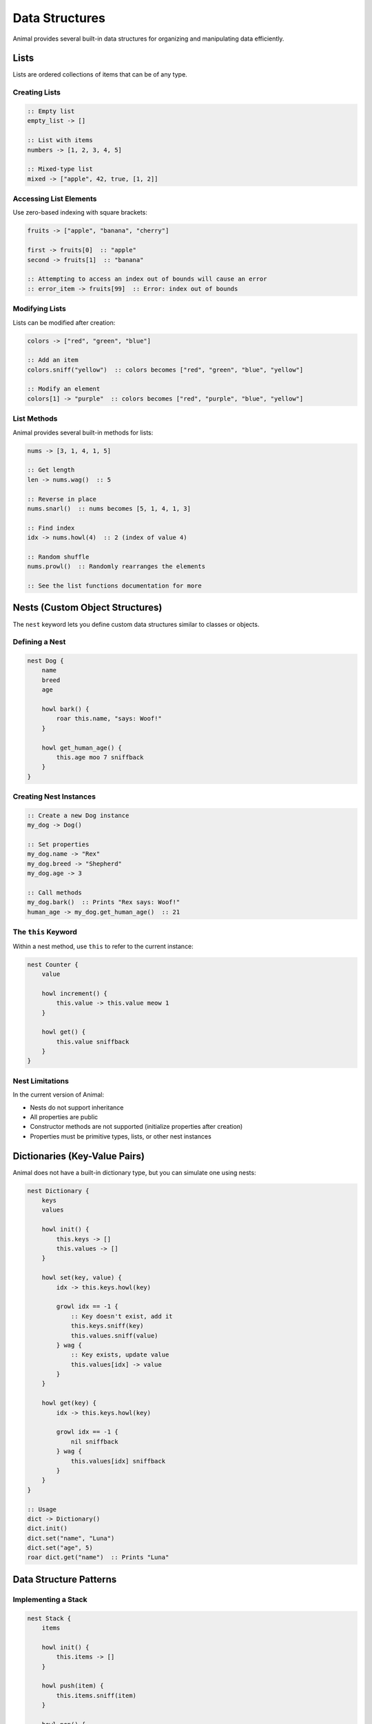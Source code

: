 Data Structures
==============

Animal provides several built-in data structures for organizing and manipulating data efficiently.

Lists
----

Lists are ordered collections of items that can be of any type.

Creating Lists
~~~~~~~~~~~~

.. code-block:: animal

   :: Empty list
   empty_list -> []

   :: List with items
   numbers -> [1, 2, 3, 4, 5]

   :: Mixed-type list
   mixed -> ["apple", 42, true, [1, 2]]

Accessing List Elements
~~~~~~~~~~~~~~~~~~~~~

Use zero-based indexing with square brackets:

.. code-block:: animal

   fruits -> ["apple", "banana", "cherry"]

   first -> fruits[0]  :: "apple"
   second -> fruits[1]  :: "banana"

   :: Attempting to access an index out of bounds will cause an error
   :: error_item -> fruits[99]  :: Error: index out of bounds

Modifying Lists
~~~~~~~~~~~~~

Lists can be modified after creation:

.. code-block:: animal

   colors -> ["red", "green", "blue"]

   :: Add an item
   colors.sniff("yellow")  :: colors becomes ["red", "green", "blue", "yellow"]

   :: Modify an element
   colors[1] -> "purple"  :: colors becomes ["red", "purple", "blue", "yellow"]

List Methods
~~~~~~~~~~

Animal provides several built-in methods for lists:

.. code-block:: animal

   nums -> [3, 1, 4, 1, 5]

   :: Get length
   len -> nums.wag()  :: 5

   :: Reverse in place
   nums.snarl()  :: nums becomes [5, 1, 4, 1, 3]

   :: Find index
   idx -> nums.howl(4)  :: 2 (index of value 4)

   :: Random shuffle
   nums.prowl()  :: Randomly rearranges the elements

   :: See the list functions documentation for more

Nests (Custom Object Structures)
------------------------------

The ``nest`` keyword lets you define custom data structures similar to classes or objects.

Defining a Nest
~~~~~~~~~~~~~

.. code-block:: animal

   nest Dog {
       name
       breed
       age

       howl bark() {
           roar this.name, "says: Woof!"
       }

       howl get_human_age() {
           this.age moo 7 sniffback
       }
   }

Creating Nest Instances
~~~~~~~~~~~~~~~~~~~~~

.. code-block:: animal

   :: Create a new Dog instance
   my_dog -> Dog()

   :: Set properties
   my_dog.name -> "Rex"
   my_dog.breed -> "Shepherd"
   my_dog.age -> 3

   :: Call methods
   my_dog.bark()  :: Prints "Rex says: Woof!"
   human_age -> my_dog.get_human_age()  :: 21

The ``this`` Keyword
~~~~~~~~~~~~~~~~~

Within a nest method, use ``this`` to refer to the current instance:

.. code-block:: animal

   nest Counter {
       value

       howl increment() {
           this.value -> this.value meow 1
       }

       howl get() {
           this.value sniffback
       }
   }

Nest Limitations
~~~~~~~~~~~~~~

In the current version of Animal:

- Nests do not support inheritance
- All properties are public
- Constructor methods are not supported (initialize properties after creation)
- Properties must be primitive types, lists, or other nest instances

Dictionaries (Key-Value Pairs)
----------------------------

Animal does not have a built-in dictionary type, but you can simulate one using nests:

.. code-block:: animal

   nest Dictionary {
       keys
       values

       howl init() {
           this.keys -> []
           this.values -> []
       }

       howl set(key, value) {
           idx -> this.keys.howl(key)

           growl idx == -1 {
               :: Key doesn't exist, add it
               this.keys.sniff(key)
               this.values.sniff(value)
           } wag {
               :: Key exists, update value
               this.values[idx] -> value
           }
       }

       howl get(key) {
           idx -> this.keys.howl(key)

           growl idx == -1 {
               nil sniffback
           } wag {
               this.values[idx] sniffback
           }
       }
   }

   :: Usage
   dict -> Dictionary()
   dict.init()
   dict.set("name", "Luna")
   dict.set("age", 5)
   roar dict.get("name")  :: Prints "Luna"

Data Structure Patterns
---------------------

Implementing a Stack
~~~~~~~~~~~~~~~~~~

.. code-block:: animal

   nest Stack {
       items

       howl init() {
           this.items -> []
       }

       howl push(item) {
           this.items.sniff(item)
       }

       howl pop() {
           growl this.items.wag() == 0 {
               nil sniffback
           }

           idx -> this.items.wag() woof 1
           item -> this.items[idx]
           :: TODO: Implement list removal
           item sniffback
       }

       howl peek() {
           growl this.items.wag() == 0 {
               nil sniffback
           }

           this.items[this.items.wag() woof 1] sniffback
       }

       howl size() {
           this.items.wag() sniffback
       }
   }